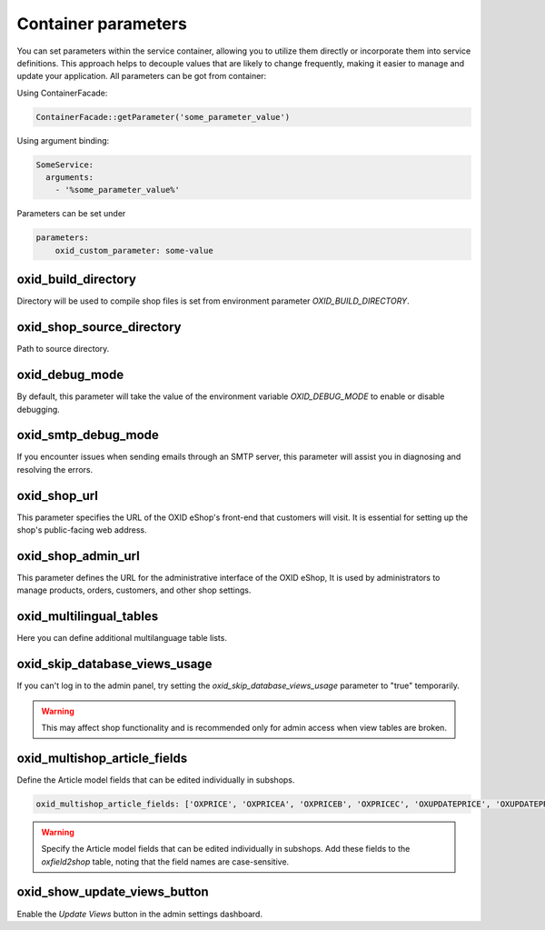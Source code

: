 Container parameters
====================

You can set parameters within the service container, allowing you to utilize them directly or incorporate them into service definitions. This approach helps to decouple values that are likely to change frequently, making it easier to manage and update your application.
All parameters can be got from container:

Using ContainerFacade:

.. code:: php

    ContainerFacade::getParameter('some_parameter_value')

Using argument binding:

.. code:: yaml

      SomeService:
        arguments:
          - '%some_parameter_value%'


Parameters can be set under

.. code:: yaml

    parameters:
        oxid_custom_parameter: some-value

oxid_build_directory
^^^^^^^^^^^^^^^^^^^^

Directory will be used to compile shop files is set from environment parameter `OXID_BUILD_DIRECTORY`.

oxid_shop_source_directory
^^^^^^^^^^^^^^^^^^^^^^^^^^

Path to source directory.

oxid_debug_mode
^^^^^^^^^^^^^^^

By default, this parameter will take the value of the environment variable `OXID_DEBUG_MODE` to enable or disable debugging.

oxid_smtp_debug_mode
^^^^^^^^^^^^^^^^^^^^

If you encounter issues when sending emails through an SMTP server, this parameter will assist you in diagnosing and resolving the errors.

oxid_shop_url
^^^^^^^^^^^^^

This parameter specifies the URL of the OXID eShop's front-end that customers will visit. It is essential for setting up the shop's public-facing web address.

oxid_shop_admin_url
^^^^^^^^^^^^^^^^^^^

This parameter defines the URL for the administrative interface of the OXID eShop, It is used by administrators to manage products, orders, customers, and other shop settings.

oxid_multilingual_tables
^^^^^^^^^^^^^^^^^^^^^^^^

Here you can define additional multilanguage table lists.

oxid_skip_database_views_usage
^^^^^^^^^^^^^^^^^^^^^^^^^^^^^^

If you can't log in to the admin panel, try setting the `oxid_skip_database_views_usage` parameter to "true" temporarily.

.. warning::

    This may affect shop functionality and is recommended only for admin access when view tables are broken.

oxid_multishop_article_fields
^^^^^^^^^^^^^^^^^^^^^^^^^^^^^

Define the Article model fields that can be edited individually in subshops.

.. code:: yaml

    oxid_multishop_article_fields: ['OXPRICE', 'OXPRICEA', 'OXPRICEB', 'OXPRICEC', 'OXUPDATEPRICE', 'OXUPDATEPRICEA', 'OXUPDATEPRICEB', 'OXUPDATEPRICEC', 'OXUPDATEPRICETIME']

.. warning::

    Specify the Article model fields that can be edited individually in subshops. Add these fields to the `oxfield2shop` table, noting that the field names are case-sensitive.

oxid_show_update_views_button
^^^^^^^^^^^^^^^^^^^^^^^^^^^^^

Enable the `Update Views` button in the admin settings dashboard.
